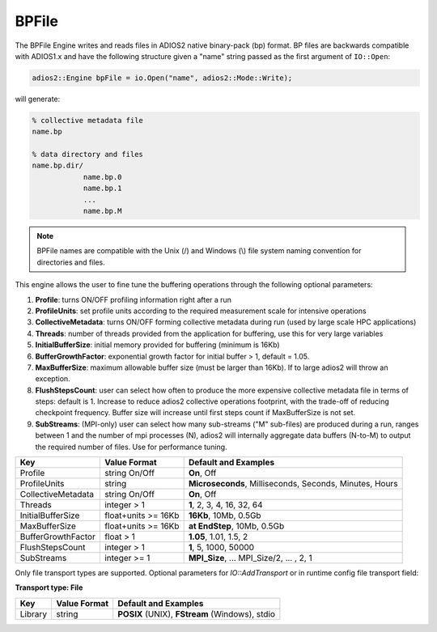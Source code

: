 ******
BPFile
******

The BPFile Engine writes and reads files in ADIOS2 native binary-pack (bp) format. BP files are backwards compatible with ADIOS1.x and have the following structure given a "name" string passed as the first argument of ``IO::Open``:

.. code-block:: c++
   
   adios2::Engine bpFile = io.Open("name", adios2::Mode::Write);

will generate:

.. code-block:: bash

   % collective metadata file
   name.bp  
   
   % data directory and files
   name.bp.dir/
               name.bp.0
               name.bp.1
               ...
               name.bp.M

.. note::
   
   BPFile names are compatible with the Unix (/) and Windows (\\) file system naming convention for directories and files.

This engine allows the user to fine tune the buffering operations through the following optional parameters: 

1. **Profile**: turns ON/OFF profiling information right after a run

2. **ProfileUnits**: set profile units according to the required measurement scale for intensive operations

3. **CollectiveMetadata**: turns ON/OFF forming collective metadata during run (used by large scale HPC applications)

4. **Threads**: number of threads provided from the application for buffering, use this for very large variables

5. **InitialBufferSize**: initial memory provided for buffering (minimum is 16Kb)

6. **BufferGrowthFactor**: exponential growth factor for initial buffer > 1, default = 1.05.

7. **MaxBufferSize**: maximum allowable buffer size (must be larger than 16Kb). If to large adios2 will throw an exception.

8. **FlushStepsCount**: user can select how often to produce the more expensive collective metadata file in terms of steps: default is 1. Increase to reduce adios2 collective operations footprint, with the trade-off of reducing checkpoint frequency. Buffer size will increase until first steps count if MaxBufferSize is not set.

9. **SubStreams**: (MPI-only) user can select how many sub-streams ("M" sub-files) are produced during a run, ranges between 1 and the number of mpi processes (N), adios2 will internally aggregate data buffers (N-to-M) to output the required number of files. Use for performance tuning.   

==================== ===================== =========================================================
 **Key**              **Value Format**      **Default** and Examples 
==================== ===================== =========================================================
 Profile              string On/Off         **On**, Off
 ProfileUnits         string                **Microseconds**, Milliseconds, Seconds, Minutes, Hours  
 CollectiveMetadata   string On/Off         **On**, Off 
 Threads              integer > 1           **1**, 2, 3, 4, 16, 32, 64 
 InitialBufferSize    float+units >= 16Kb   **16Kb**, 10Mb, 0.5Gb 
 MaxBufferSize        float+units >= 16Kb   **at EndStep**, 10Mb, 0.5Gb   
 BufferGrowthFactor   float > 1             **1.05**, 1.01, 1.5, 2 
 FlushStepsCount      integer > 1           **1**, 5, 1000, 50000
 SubStreams           integer >= 1          **MPI_Size**, ... MPI_Size/2, ... , 2, 1  
==================== ===================== =========================================================


Only file transport types are supported. Optional parameters for `IO::AddTransport` or in runtime config file transport field: 

**Transport type: File**

============= ================= ================================================
 **Key**       **Value Format**  **Default** and Examples 
============= ================= ================================================
 Library           string        **POSIX** (UNIX), **FStream** (Windows), stdio  
============= ================= ================================================

   